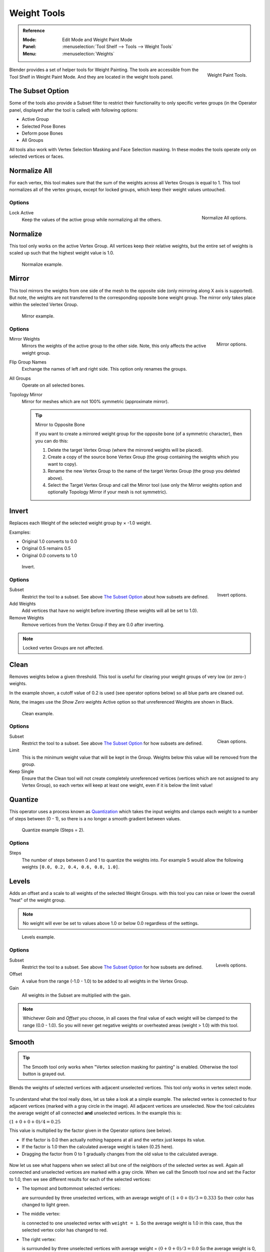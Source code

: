 
************
Weight Tools
************

.. admonition:: Reference
   :class: refbox

   :Mode:      Edit Mode and Weight Paint Mode
   :Panel:     :menuselection:`Tool Shelf --> Tools --> Weight Tools`
   :Menu:      :menuselection:`Weights`

.. figure:: /images/sculpt-paint_painting_weight-paint_weight-tools_panel.png
   :align: right

   Weight Paint Tools.

Blender provides a set of helper tools for Weight Painting.
The tools are accessible from the Tool Shelf in Weight Paint Mode.
And they are located in the weight tools panel.


The Subset Option
=================

Some of the tools also provide a Subset filter to restrict their functionality to only specific vertex groups
(in the Operator panel, displayed after the tool is called) with following options:

- Active Group
- Selected Pose Bones
- Deform pose Bones
- All Groups

All tools also work with Vertex Selection Masking and Face Selection masking.
In these modes the tools operate only on selected vertices or faces.


Normalize All
=============

For each vertex,
this tool makes sure that the sum of the weights across all Vertex Groups is equal to 1.
This tool normalizes all of the vertex groups, except for locked groups,
which keep their weight values untouched.


Options
-------

.. figure:: /images/sculpt-paint_painting_weight-paint_weight-tools_normalize.png
   :align: right

   Normalize All options.

Lock Active
   Keep the values of the active group while normalizing all the others.


Normalize
=========

This tool only works on the active Vertex Group.
All vertices keep their relative weights,
but the entire set of weights is scaled up such that the highest weight value is 1.0.

.. figure:: /images/sculpt-paint_painting_weight-paint_weight-tools_normalize-example.png

   Normalize example.


Mirror
======

This tool mirrors the weights from one side of the mesh to the opposite side
(only mirroring along X axis is supported). But note,
the weights are not transferred to the corresponding opposite bone weight group.
The mirror only takes place within the selected Vertex Group.

.. figure:: /images/sculpt-paint_painting_weight-paint_weight-tools_mirror-example.png

   Mirror example.


Options
-------

.. figure:: /images/sculpt-paint_painting_weight-paint_weight-tools_mirror.png
   :align: right

   Mirror options.

Mirror Weights
   Mirrors the weights of the active group to the other side. Note, this only affects the active weight group.
Flip Group Names
   Exchange the names of left and right side. This option only renames the groups.
All Groups
   Operate on all selected bones.
Topology Mirror
   Mirror for meshes which are not 100% symmetric (approximate mirror).

   .. tip:: Mirror to Opposite Bone

      If you want to create a mirrored weight group for the opposite bone (of a symmetric character),
      then you can do this:

      #. Delete the target Vertex Group (where the mirrored weights will be placed).
      #. Create a copy of the source bone Vertex Group (the group containing the weights which you want to copy).
      #. Rename the new Vertex Group to the name of the target Vertex Group (the group you deleted above).
      #. Select the Target Vertex Group and call the Mirror tool
         (use only the Mirror weights option and optionally Topology Mirror if your mesh is not symmetric).


Invert
======

Replaces each Weight of the selected weight group by × -1.0 weight.

Examples:

- Original 1.0 converts to 0.0
- Original 0.5 remains 0.5
- Original 0.0 converts to 1.0

.. figure:: /images/sculpt-paint_painting_weight-paint_weight-tools_invert-example.png

   Invert.


Options
-------

.. figure:: /images/sculpt-paint_painting_weight-paint_weight-tools_invert.png
   :align: right

   Invert options.

Subset
   Restrict the tool to a subset. See above `The Subset Option`_ about how subsets are defined.
Add Weights
   Add vertices that have no weight before inverting (these weights will all be set to 1.0).
Remove Weights
   Remove vertices from the Vertex Group if they are 0.0 after inverting.

.. note::

   Locked vertex Groups are not affected.


Clean
=====

Removes weights below a given threshold.
This tool is useful for clearing your weight groups of very low (or zero-) weights.

In the example shown, a cutoff value of 0.2 is used (see operator options below)
so all blue parts are cleaned out.

Note, the images use the *Show Zero weights* Active option so that unreferenced
Weights are shown in Black.

.. figure:: /images/sculpt-paint_painting_weight-paint_weight-tools_clean-example.png

   Clean example.


Options
-------

.. figure:: /images/sculpt-paint_painting_weight-paint_weight-tools_clean.png
   :align: right

   Clean options.

Subset
   Restrict the tool to a subset. See above `The Subset Option`_ for how subsets are defined.
Limit
   This is the minimum weight value that will be kept in the Group.
   Weights below this value will be removed from the group.
Keep Single
   Ensure that the Clean tool will not create completely unreferenced vertices
   (vertices which are not assigned to any Vertex Group),
   so each vertex will keep at least one weight, even if it is below the limit value!


Quantize
========

This operator uses a process known as `Quantization <https://en.wikipedia.org/wiki/Quantization>`__
which takes the input weights and clamps each weight to a number of steps between (0 - 1),
so there is a no longer a smooth gradient between values.

.. figure:: /images/sculpt-paint_painting_weight-paint_weight-tools_quantize-example.png

   Quantize example (Steps = 2).


Options
-------

Steps
   The number of steps between 0 and 1 to quantize the weights into.
   For example 5 would allow the following weights ``[0.0, 0.2, 0.4, 0.6, 0.8, 1.0]``.


Levels
======

Adds an offset and a scale to all weights of the selected Weight Groups.
with this tool you can raise or lower the overall "heat" of the weight group.

.. note::

   No weight will ever be set to values above 1.0 or below 0.0 regardless of the settings.

.. figure:: /images/sculpt-paint_painting_weight-paint_weight-tools_levels-example.png

   Levels example.


Options
-------

.. figure:: /images/sculpt-paint_painting_weight-paint_weight-tools_levels.png
   :align: right

   Levels options.

Subset
   Restrict the tool to a subset. See above `The Subset Option`_ for how subsets are defined.
Offset
   A value from the range (-1.0 - 1.0) to be added to all weights in the Vertex Group.
Gain
   All weights in the Subset are multiplied with the gain.

.. note::

   Whichever *Gain* and *Offset* you choose,
   in all cases the final value of each weight will be clamped to the range (0.0 - 1.0).
   So you will never get negative weights or overheated areas (weight > 1.0) with this tool.


Smooth
======

.. tip::

   The Smooth tool only works when "Vertex selection masking for painting" is enabled.
   Otherwise the tool button is grayed out.

Blends the weights of selected vertices with adjacent unselected vertices.
This tool only works in vertex select mode.

.. figure:: /images/sculpt-paint_painting_weight-paint_weight-tools_smooth-example-1.png

To understand what the tool really does, let us take a look at a simple example.
The selected vertex is connected to four adjacent vertices
(marked with a gray circle in the image). All adjacent vertices are unselected.
Now the tool calculates the average weight of all connected **and** unselected vertices.
In the example this is:

:math:`(1 + 0 + 0 + 0) / 4 = 0.25`

This value is multiplied by the factor given in the Operator options (see below).

- If the factor is 0.0 then actually nothing happens at all and the vertex just keeps its value.
- If the factor is 1.0 then the calculated average weight is taken (0.25 here).
- Dragging the factor from 0 to 1 gradually changes from the old value to the calculated average.

.. figure:: /images/sculpt-paint_painting_weight-paint_weight-tools_smooth-example-2.png

Now let us see what happens when we select all but one of the neighbors of the selected vertex as well.
Again all connected and unselected vertices are marked with a gray circle.
When we call the Smooth tool now and set the Factor to 1.0,
then we see different results for each of the selected vertices:

- The topmost and bottommost selected vertices:

  are surrounded by three unselected vertices, with an average weight of :math:`(1 + 0 + 0) / 3 = 0.333`
  So their color has changed to light green.

- The middle vertex:

  is connected to one unselected vertex with ``weight = 1``.
  So the average weight is 1.0 in this case, thus the selected vertex color has changed to red.

- The right vertex:

  is surrounded by three unselected vertices with average weight = :math:`(0 + 0 + 0) / 3 = 0.0`
  So the average weight is 0, thus the selected vertex color has not changed at all
  (it was already blue before Smooth was applied).

.. figure:: /images/sculpt-paint_painting_weight-paint_weight-tools_smooth-example-3.png

Finally let us look at a practical example.
The middle edge loop has been selected
and it will be used for blending the left side to the right side of the area.

- All selected vertices have two unselected adjacent vertices.
- The average weight of the unselected vertices is :math:`(1 + 0) / 2 = 0.5`
- Thus when the *Factor* is set to 1.0 then the edge loop turns to
  green and finally does blend the cold side (right) to the hot side (left).


Options
-------

.. figure:: /images/sculpt-paint_painting_weight-paint_weight-tools_smooth.png
   :align: right

   Smooth options.

Factor
   The effective amount of blending.
   When Factor is set to 0.0 then the `Smooth`_ tool does not do anything.
   For Factor > 0 the weights of the affected vertices gradually shift from their original value
   towards the average weight of all connected **and** unselected vertices (see examples above).
Iterations
   Number of times to repeat the smoothing operation.
Expand/Contract
   Positive values expand the selection to neighboring vertices while contract limits to the selection.
Source
   The vertices to mix with.

   All
      Smoothing will smooth both selected and deselected vertices.
   Only Selected
      Smoothing will only smooth with selected vertices.
   Only Deselected
      Smoothing will only smooth with deselected vertices.


Fix Deforms
===========

The *Fix deforms* tool is used to modify an object’s nonzero weights so its deformed
vertices are at a new defined distance. This is helpful to fix deformations
because when complex models are deformed to their extreme poses,
they are often visibly bumpy, jagged, or otherwise incorrectly deformed.
Using this tool, you can smooth over the deformation.

To use the tool, select the vertices that you would like to move,
either in Edit Mode or by using the vertex selection/mask.
The operator can now be used and altered with these options:

Distance
   The distance to move to.
Strength
   The distance moved can be changed by this factor.
Accuracy
   Changes the amount weights are altered with each iteration: lower values are slower.

.. note::

   Note that if it does not change, then there are no nonzero bone weights
   that are changed to make it closer to the intended distance.


Transfer Weights
================

Copy weights from other objects to the vertex groups of the active Object.
By default this tool copies all vertex groups contained in the selected objects to the target object.
However, you can change the tool's behavior in the Operator panel (see below).


Prepare the Copy
----------------

.. list-table::

   * - .. figure:: /images/sculpt-paint_painting_weight-paint_weight-tools_transfer-wrong.jpg

          Blending.

     - .. figure:: /images/sculpt-paint_painting_weight-paint_weight-tools_transfer-ok.jpg

          Blending.

You first select all source objects, and finally the target object
(the target object must be the active object).

It is important that the source objects and the target object are at the same location.
If they are placed side-by-side, then the weight transfer will not work.
You can place the objects on different layers,
but you have to ensure that all objects are visible when you call the tool.

Now ensure that the Target Object is in Weight Paint Mode.


Call the Tool
-------------

Open the Tool Shelf and locate the Weight Tools panel.
From there call the "Transfer weights" tool.
The tool will initially copy all vertex groups from the source objects.
However, the tool also has an Operator panel
(which appears at the bottom of the tool shelf).
From the Operator panel you can change the parameters to meet your needs.
(The available Operator parameters are documented below).


Operator Panel Confusion
^^^^^^^^^^^^^^^^^^^^^^^^

You may notice that the Operator panel (see below)
stays available after the weight transfer is done.
The panel only disappears when you call another Operator that has its own Operator panel.
This can lead to confusion when you use Transfer weights repeatedly
after you changed your vertex groups. If you then use the still-visible Operator panel,
then Blender will reset your work to its state right before you initially called the Transfer Weights tool.


Workaround
^^^^^^^^^^

When you want to call the Transfer Weights tool again after you made some changes to your
vertex groups, then always use the "Transfer Weights" Button,
even if the operator panel is still available.
Unless you really want to reset your changes to the initial call of the tool.


Options
^^^^^^^

.. note::

   This tool now uses the generic 'data transfer' one. Please refer to
   the :doc:`Data Transfer </modeling/modifiers/modify/data_transfer>` docs for options details and explanations.


Limit Total
===========

Reduce the number of weight groups per vertex to the specified Limit.
The tool removes lowest weights first until the limit is reached.

.. hint::

   The tool can only work reasonably when more than one weight group is selected.


Options
-------

Subset
   Restrict the tool to a subset. See above `The Subset Option`_ for how subsets are defined.
Limit
   Maximum number of weights allowed on each vertex.


Weight Gradient
===============

.. figure:: /images/sculpt-paint_painting_weight-paint_weight-tools_gradient.png

   Example of the Gradient tool being used with selected vertices.

This is an interactive tool for applying a linear/radial weight gradient;
this is useful at times when painting gradual changes in weight becomes difficult.

The Gradient tool can be accessed from the Tool Shelf or as a key shortcut:

- Linear: :kbd:`Alt-LMB` and drag.
- Radial: :kbd:`Ctrl-Alt-LMB` and drag.

The following weight paint options are used to control the gradient:

Weight
   The gradient starts at the current selected weight value, blending out to nothing.
Strength
   Lower values can be used so the gradient mixes in with the existing weights (just like with the brush).
Curve
   The brush falloff curve applies to the gradient too, so you can use this to adjust the blending.

Blends the weights of selected vertices with unselected vertices.

.. hint::

   This tool only works in vertex select mode.


Options
-------

Type
   - Linear
   - Radial


Assign
======

Assign from Bone Envelopes
   Applies the envelope weight of the select the bone(s) to the selected vertex group.
Assign Automatic from Bone
   Apply from the selected bone(s) to the vertex group the same "auto-weighting"
   methods as available in the Parent armature menu.
